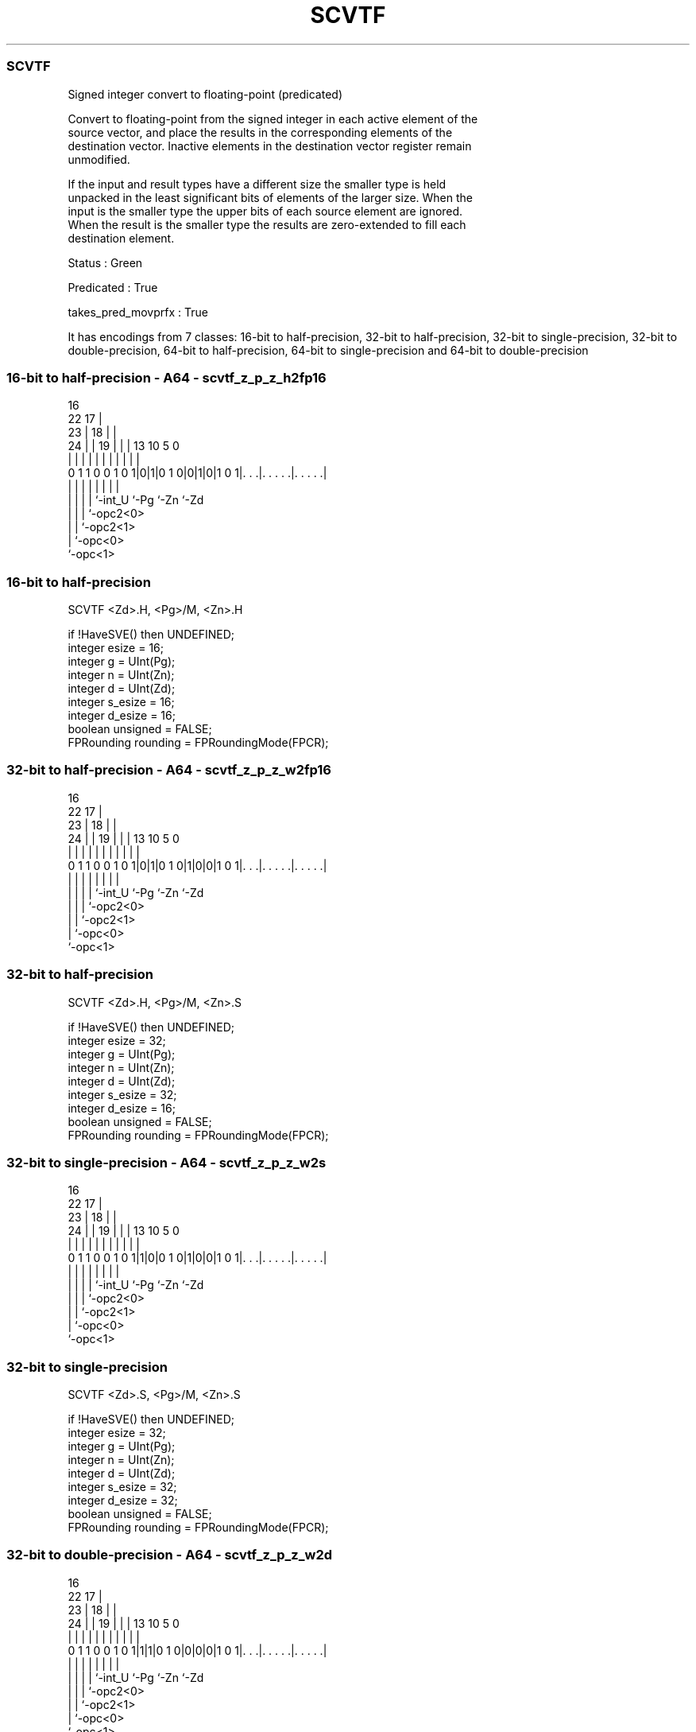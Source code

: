.nh
.TH "SCVTF" "7" " "  "instruction" "sve"
.SS SCVTF
 Signed integer convert to floating-point (predicated)

 Convert to floating-point from the signed integer in each active element of the
 source vector, and place the results in the corresponding elements of the
 destination vector. Inactive elements in the destination vector register remain
 unmodified.

 If the input and result types have a different size the smaller type is held
 unpacked in the least significant bits of elements of the larger size. When the
 input is the smaller type the upper bits of each source element are ignored.
 When the result is the smaller type the results are zero-extended to fill each
 destination element.

 Status : Green

 Predicated : True

 takes_pred_movprfx : True


It has encodings from 7 classes: 16-bit to half-precision, 32-bit to half-precision, 32-bit to single-precision, 32-bit to double-precision, 64-bit to half-precision, 64-bit to single-precision and 64-bit to double-precision

.SS 16-bit to half-precision - A64 - scvtf_z_p_z_h2fp16
 
                                 16                                
                     22        17 |                                
                   23 |      18 | |                                
                 24 | |    19 | | |    13    10         5         0
                  | | |     | | | |     |     |         |         |
   0 1 1 0 0 1 0 1|0|1|0 1 0|0|1|0|1 0 1|. . .|. . . . .|. . . . .|
                  | |       | | |       |     |         |
                  | |       | | `-int_U `-Pg  `-Zn      `-Zd
                  | |       | `-opc2<0>
                  | |       `-opc2<1>
                  | `-opc<0>
                  `-opc<1>
  
  
 
.SS 16-bit to half-precision
 
 SCVTF   <Zd>.H, <Pg>/M, <Zn>.H
 
 if !HaveSVE() then UNDEFINED;
 integer esize = 16;
 integer g = UInt(Pg);
 integer n = UInt(Zn);
 integer d = UInt(Zd);
 integer s_esize = 16;
 integer d_esize = 16;
 boolean unsigned = FALSE;
 FPRounding rounding = FPRoundingMode(FPCR);
.SS 32-bit to half-precision - A64 - scvtf_z_p_z_w2fp16
 
                                 16                                
                     22        17 |                                
                   23 |      18 | |                                
                 24 | |    19 | | |    13    10         5         0
                  | | |     | | | |     |     |         |         |
   0 1 1 0 0 1 0 1|0|1|0 1 0|1|0|0|1 0 1|. . .|. . . . .|. . . . .|
                  | |       | | |       |     |         |
                  | |       | | `-int_U `-Pg  `-Zn      `-Zd
                  | |       | `-opc2<0>
                  | |       `-opc2<1>
                  | `-opc<0>
                  `-opc<1>
  
  
 
.SS 32-bit to half-precision
 
 SCVTF   <Zd>.H, <Pg>/M, <Zn>.S
 
 if !HaveSVE() then UNDEFINED;
 integer esize = 32;
 integer g = UInt(Pg);
 integer n = UInt(Zn);
 integer d = UInt(Zd);
 integer s_esize = 32;
 integer d_esize = 16;
 boolean unsigned = FALSE;
 FPRounding rounding = FPRoundingMode(FPCR);
.SS 32-bit to single-precision - A64 - scvtf_z_p_z_w2s
 
                                 16                                
                     22        17 |                                
                   23 |      18 | |                                
                 24 | |    19 | | |    13    10         5         0
                  | | |     | | | |     |     |         |         |
   0 1 1 0 0 1 0 1|1|0|0 1 0|1|0|0|1 0 1|. . .|. . . . .|. . . . .|
                  | |       | | |       |     |         |
                  | |       | | `-int_U `-Pg  `-Zn      `-Zd
                  | |       | `-opc2<0>
                  | |       `-opc2<1>
                  | `-opc<0>
                  `-opc<1>
  
  
 
.SS 32-bit to single-precision
 
 SCVTF   <Zd>.S, <Pg>/M, <Zn>.S
 
 if !HaveSVE() then UNDEFINED;
 integer esize = 32;
 integer g = UInt(Pg);
 integer n = UInt(Zn);
 integer d = UInt(Zd);
 integer s_esize = 32;
 integer d_esize = 32;
 boolean unsigned = FALSE;
 FPRounding rounding = FPRoundingMode(FPCR);
.SS 32-bit to double-precision - A64 - scvtf_z_p_z_w2d
 
                                 16                                
                     22        17 |                                
                   23 |      18 | |                                
                 24 | |    19 | | |    13    10         5         0
                  | | |     | | | |     |     |         |         |
   0 1 1 0 0 1 0 1|1|1|0 1 0|0|0|0|1 0 1|. . .|. . . . .|. . . . .|
                  | |       | | |       |     |         |
                  | |       | | `-int_U `-Pg  `-Zn      `-Zd
                  | |       | `-opc2<0>
                  | |       `-opc2<1>
                  | `-opc<0>
                  `-opc<1>
  
  
 
.SS 32-bit to double-precision
 
 SCVTF   <Zd>.D, <Pg>/M, <Zn>.S
 
 if !HaveSVE() then UNDEFINED;
 integer esize = 64;
 integer g = UInt(Pg);
 integer n = UInt(Zn);
 integer d = UInt(Zd);
 integer s_esize = 32;
 integer d_esize = 64;
 boolean unsigned = FALSE;
 FPRounding rounding = FPRoundingMode(FPCR);
.SS 64-bit to half-precision - A64 - scvtf_z_p_z_x2fp16
 
                                 16                                
                     22        17 |                                
                   23 |      18 | |                                
                 24 | |    19 | | |    13    10         5         0
                  | | |     | | | |     |     |         |         |
   0 1 1 0 0 1 0 1|0|1|0 1 0|1|1|0|1 0 1|. . .|. . . . .|. . . . .|
                  | |       | | |       |     |         |
                  | |       | | `-int_U `-Pg  `-Zn      `-Zd
                  | |       | `-opc2<0>
                  | |       `-opc2<1>
                  | `-opc<0>
                  `-opc<1>
  
  
 
.SS 64-bit to half-precision
 
 SCVTF   <Zd>.H, <Pg>/M, <Zn>.D
 
 if !HaveSVE() then UNDEFINED;
 integer esize = 64;
 integer g = UInt(Pg);
 integer n = UInt(Zn);
 integer d = UInt(Zd);
 integer s_esize = 64;
 integer d_esize = 16;
 boolean unsigned = FALSE;
 FPRounding rounding = FPRoundingMode(FPCR);
.SS 64-bit to single-precision - A64 - scvtf_z_p_z_x2s
 
                                 16                                
                     22        17 |                                
                   23 |      18 | |                                
                 24 | |    19 | | |    13    10         5         0
                  | | |     | | | |     |     |         |         |
   0 1 1 0 0 1 0 1|1|1|0 1 0|1|0|0|1 0 1|. . .|. . . . .|. . . . .|
                  | |       | | |       |     |         |
                  | |       | | `-int_U `-Pg  `-Zn      `-Zd
                  | |       | `-opc2<0>
                  | |       `-opc2<1>
                  | `-opc<0>
                  `-opc<1>
  
  
 
.SS 64-bit to single-precision
 
 SCVTF   <Zd>.S, <Pg>/M, <Zn>.D
 
 if !HaveSVE() then UNDEFINED;
 integer esize = 64;
 integer g = UInt(Pg);
 integer n = UInt(Zn);
 integer d = UInt(Zd);
 integer s_esize = 64;
 integer d_esize = 32;
 boolean unsigned = FALSE;
 FPRounding rounding = FPRoundingMode(FPCR);
.SS 64-bit to double-precision - A64 - scvtf_z_p_z_x2d
 
                                 16                                
                     22        17 |                                
                   23 |      18 | |                                
                 24 | |    19 | | |    13    10         5         0
                  | | |     | | | |     |     |         |         |
   0 1 1 0 0 1 0 1|1|1|0 1 0|1|1|0|1 0 1|. . .|. . . . .|. . . . .|
                  | |       | | |       |     |         |
                  | |       | | `-int_U `-Pg  `-Zn      `-Zd
                  | |       | `-opc2<0>
                  | |       `-opc2<1>
                  | `-opc<0>
                  `-opc<1>
  
  
 
.SS 64-bit to double-precision
 
 SCVTF   <Zd>.D, <Pg>/M, <Zn>.D
 
 if !HaveSVE() then UNDEFINED;
 integer esize = 64;
 integer g = UInt(Pg);
 integer n = UInt(Zn);
 integer d = UInt(Zd);
 integer s_esize = 64;
 integer d_esize = 64;
 boolean unsigned = FALSE;
 FPRounding rounding = FPRoundingMode(FPCR);
 
 CheckSVEEnabled();
 integer elements = VL DIV esize;
 bits(PL) mask = P[g];
 bits(VL) operand  = Z[n];
 bits(VL) result = Z[d];
 
 for e = 0 to elements-1
     bits(esize) element = Elem[operand, e, esize];
     if ElemP[mask, e, esize] == '1' then
         bits(d_esize) fpval = FixedToFP(element<s_esize-1:0>, 0, unsigned, FPCR, rounding);
         Elem[result, e, esize] = ZeroExtend(fpval);
 
 Z[d] = result;
 

.SS Assembler Symbols

 <Zd>
  Encoded in Zd
  Is the name of the destination scalable vector register, encoded in the "Zd"
  field.

 <Pg>
  Encoded in Pg
  Is the name of the governing scalable predicate register P0-P7, encoded in the
  "Pg" field.

 <Zn>
  Encoded in Zn
  Is the name of the source scalable vector register, encoded in the "Zn" field.



.SS Operation

 CheckSVEEnabled();
 integer elements = VL DIV esize;
 bits(PL) mask = P[g];
 bits(VL) operand  = Z[n];
 bits(VL) result = Z[d];
 
 for e = 0 to elements-1
     bits(esize) element = Elem[operand, e, esize];
     if ElemP[mask, e, esize] == '1' then
         bits(d_esize) fpval = FixedToFP(element<s_esize-1:0>, 0, unsigned, FPCR, rounding);
         Elem[result, e, esize] = ZeroExtend(fpval);
 
 Z[d] = result;

